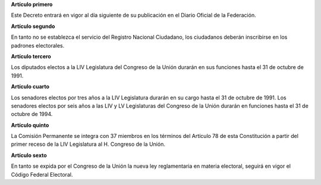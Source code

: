 **Artículo primero**

Este Decreto entrará en vigor al día siguiente de su publicación en el
Diario Oficial de la Federación.

**Artículo segundo**

En tanto no se establezca el servicio del Registro Nacional Ciudadano,
los ciudadanos deberán inscribirse en los padrones electorales.

**Artículo tercero**

Los diputados electos a la LIV Legislatura del Congreso de la Unión
durarán en sus funciones hasta el 31 de octubre de 1991.

**Artículo cuarto**

Los senadores electos por tres años a la LIV Legislatura durarán en su
cargo hasta el 31 de octubre de 1991. Los senadores electos por seis
años a las LIV y LV Legislaturas del Congreso de la Unión durarán en
funciones hasta el 31 de octubre de 1994.

**Artículo quinto**

La Comisión Permanente se integra con 37 miembros en los términos del
Artículo 78 de esta Constitución a partir del primer receso de la LIV
Legislatura al H. Congreso de la Unión.

**Artículo sexto**

En tanto se expida por el Congreso de la Unión la nueva ley
reglamentaria en materia electoral, seguirá en vigor el Código Federal
Electoral.
